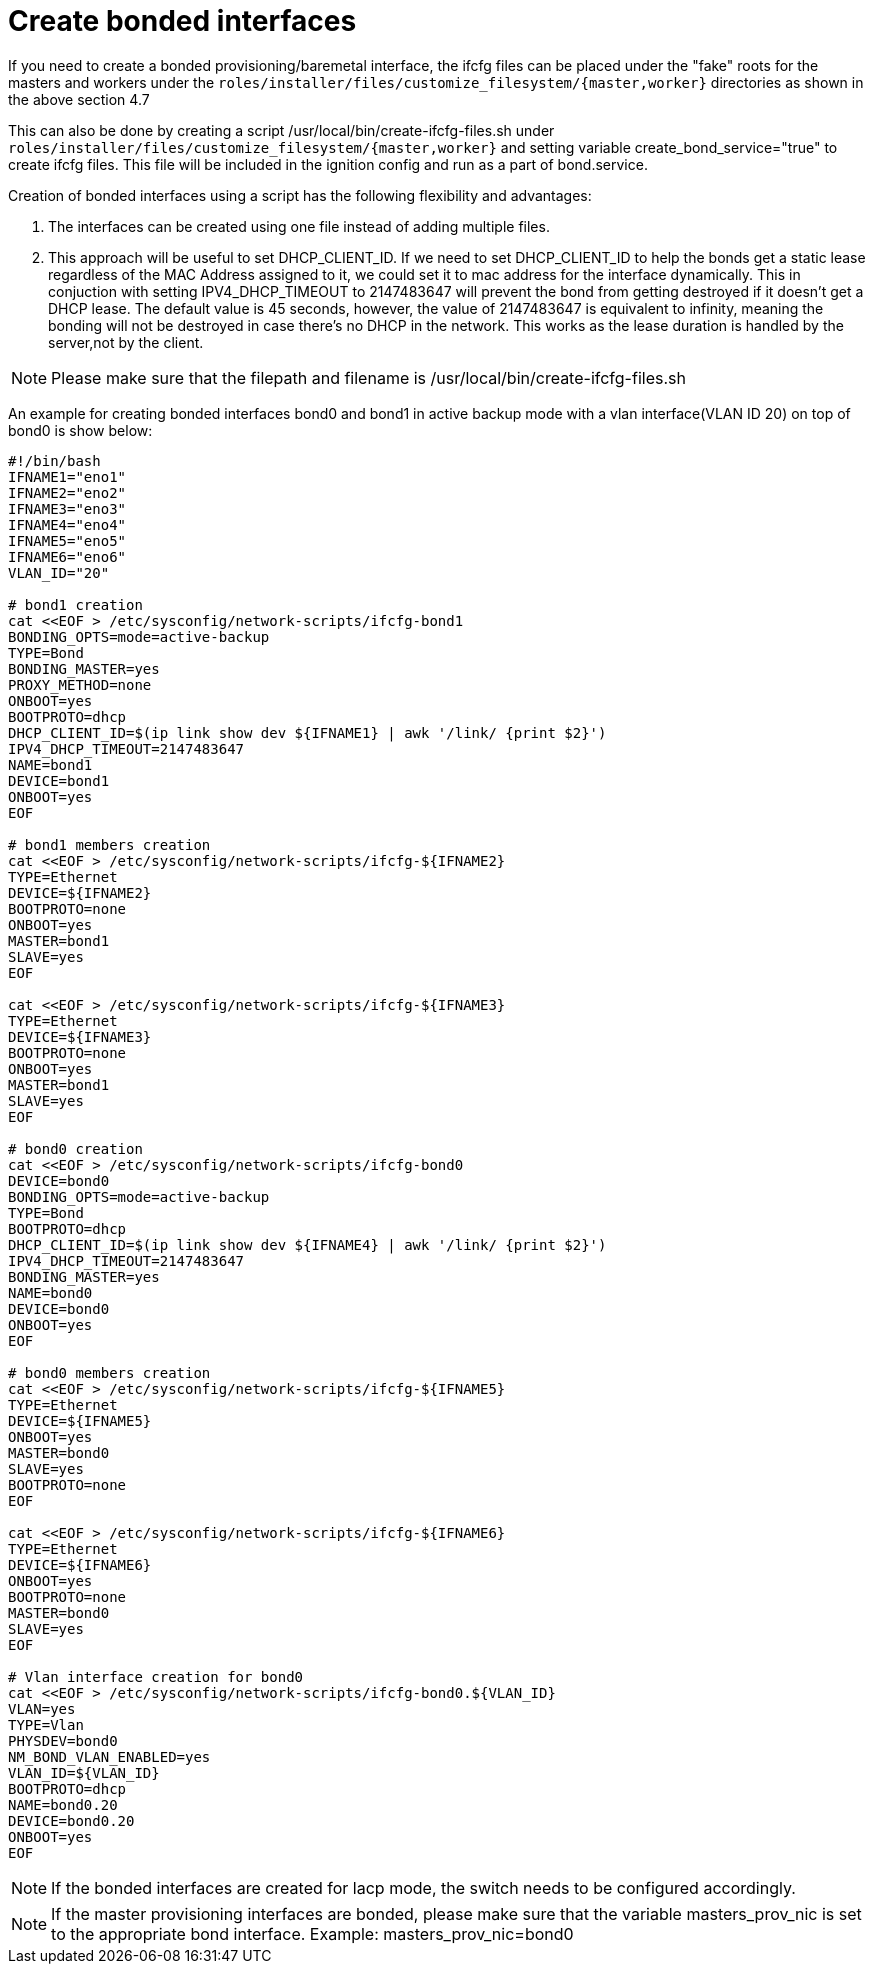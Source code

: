 [id="ansible-playbook-create-bonded-interfaces-using-script.adoc"]

= Create bonded interfaces

If you need to create a bonded provisioning/baremetal interface, the ifcfg files
can be placed under the "fake" roots for the masters and workers under the
`roles/installer/files/customize_filesystem/{master,worker}` directories as shown in the above section 4.7

This can also be done by creating a script /usr/local/bin/create-ifcfg-files.sh under 
`roles/installer/files/customize_filesystem/{master,worker}`
and setting variable create_bond_service="true" to create ifcfg files.
This file will be included in the ignition config and run as a part of bond.service.

Creation of bonded interfaces using a script has the following flexibility and advantages:

1. The interfaces can be created using one file instead of adding multiple files.

2. This approach will be useful to set DHCP_CLIENT_ID.
   If we need to set DHCP_CLIENT_ID to help the bonds get a static lease regardless of the MAC Address assigned to it, we could set it to mac address for the interface dynamically.
   This in conjuction with setting IPV4_DHCP_TIMEOUT to 2147483647 will prevent the bond from getting destroyed if it doesn't get a DHCP lease. 
   The default value is 45 seconds, however, the value of 2147483647 is equivalent to infinity, meaning the bonding will not be destroyed in case there's no DHCP in the network. 
   This works as the lease duration is handled by the server,not by the client.

[NOTE]
====
Please make sure that the filepath and filename is /usr/local/bin/create-ifcfg-files.sh
====

An example for creating bonded interfaces bond0 and bond1
in active backup mode with a vlan interface(VLAN ID 20) on top of bond0 is show below:

[source,bash]
----
#!/bin/bash
IFNAME1="eno1"
IFNAME2="eno2"
IFNAME3="eno3"
IFNAME4="eno4"
IFNAME5="eno5"
IFNAME6="eno6"
VLAN_ID="20"

# bond1 creation
cat <<EOF > /etc/sysconfig/network-scripts/ifcfg-bond1
BONDING_OPTS=mode=active-backup
TYPE=Bond
BONDING_MASTER=yes
PROXY_METHOD=none
ONBOOT=yes
BOOTPROTO=dhcp
DHCP_CLIENT_ID=$(ip link show dev ${IFNAME1} | awk '/link/ {print $2}')
IPV4_DHCP_TIMEOUT=2147483647
NAME=bond1
DEVICE=bond1
ONBOOT=yes
EOF

# bond1 members creation
cat <<EOF > /etc/sysconfig/network-scripts/ifcfg-${IFNAME2}
TYPE=Ethernet
DEVICE=${IFNAME2}
BOOTPROTO=none
ONBOOT=yes
MASTER=bond1
SLAVE=yes
EOF

cat <<EOF > /etc/sysconfig/network-scripts/ifcfg-${IFNAME3}
TYPE=Ethernet
DEVICE=${IFNAME3}
BOOTPROTO=none
ONBOOT=yes
MASTER=bond1
SLAVE=yes
EOF

# bond0 creation
cat <<EOF > /etc/sysconfig/network-scripts/ifcfg-bond0
DEVICE=bond0
BONDING_OPTS=mode=active-backup
TYPE=Bond
BOOTPROTO=dhcp
DHCP_CLIENT_ID=$(ip link show dev ${IFNAME4} | awk '/link/ {print $2}')
IPV4_DHCP_TIMEOUT=2147483647
BONDING_MASTER=yes
NAME=bond0
DEVICE=bond0
ONBOOT=yes
EOF

# bond0 members creation
cat <<EOF > /etc/sysconfig/network-scripts/ifcfg-${IFNAME5}
TYPE=Ethernet
DEVICE=${IFNAME5}
ONBOOT=yes
MASTER=bond0
SLAVE=yes
BOOTPROTO=none
EOF

cat <<EOF > /etc/sysconfig/network-scripts/ifcfg-${IFNAME6}
TYPE=Ethernet
DEVICE=${IFNAME6}
ONBOOT=yes
BOOTPROTO=none
MASTER=bond0
SLAVE=yes
EOF

# Vlan interface creation for bond0
cat <<EOF > /etc/sysconfig/network-scripts/ifcfg-bond0.${VLAN_ID}
VLAN=yes
TYPE=Vlan
PHYSDEV=bond0
NM_BOND_VLAN_ENABLED=yes
VLAN_ID=${VLAN_ID}
BOOTPROTO=dhcp
NAME=bond0.20
DEVICE=bond0.20
ONBOOT=yes
EOF
----

[NOTE]
====
If the bonded interfaces are created for lacp mode, the switch needs to 
be configured accordingly.
====

[NOTE]
====
If the master provisioning interfaces are bonded, please make sure that 
the variable masters_prov_nic is set to the appropriate bond interface. 
Example: masters_prov_nic=bond0 
====

